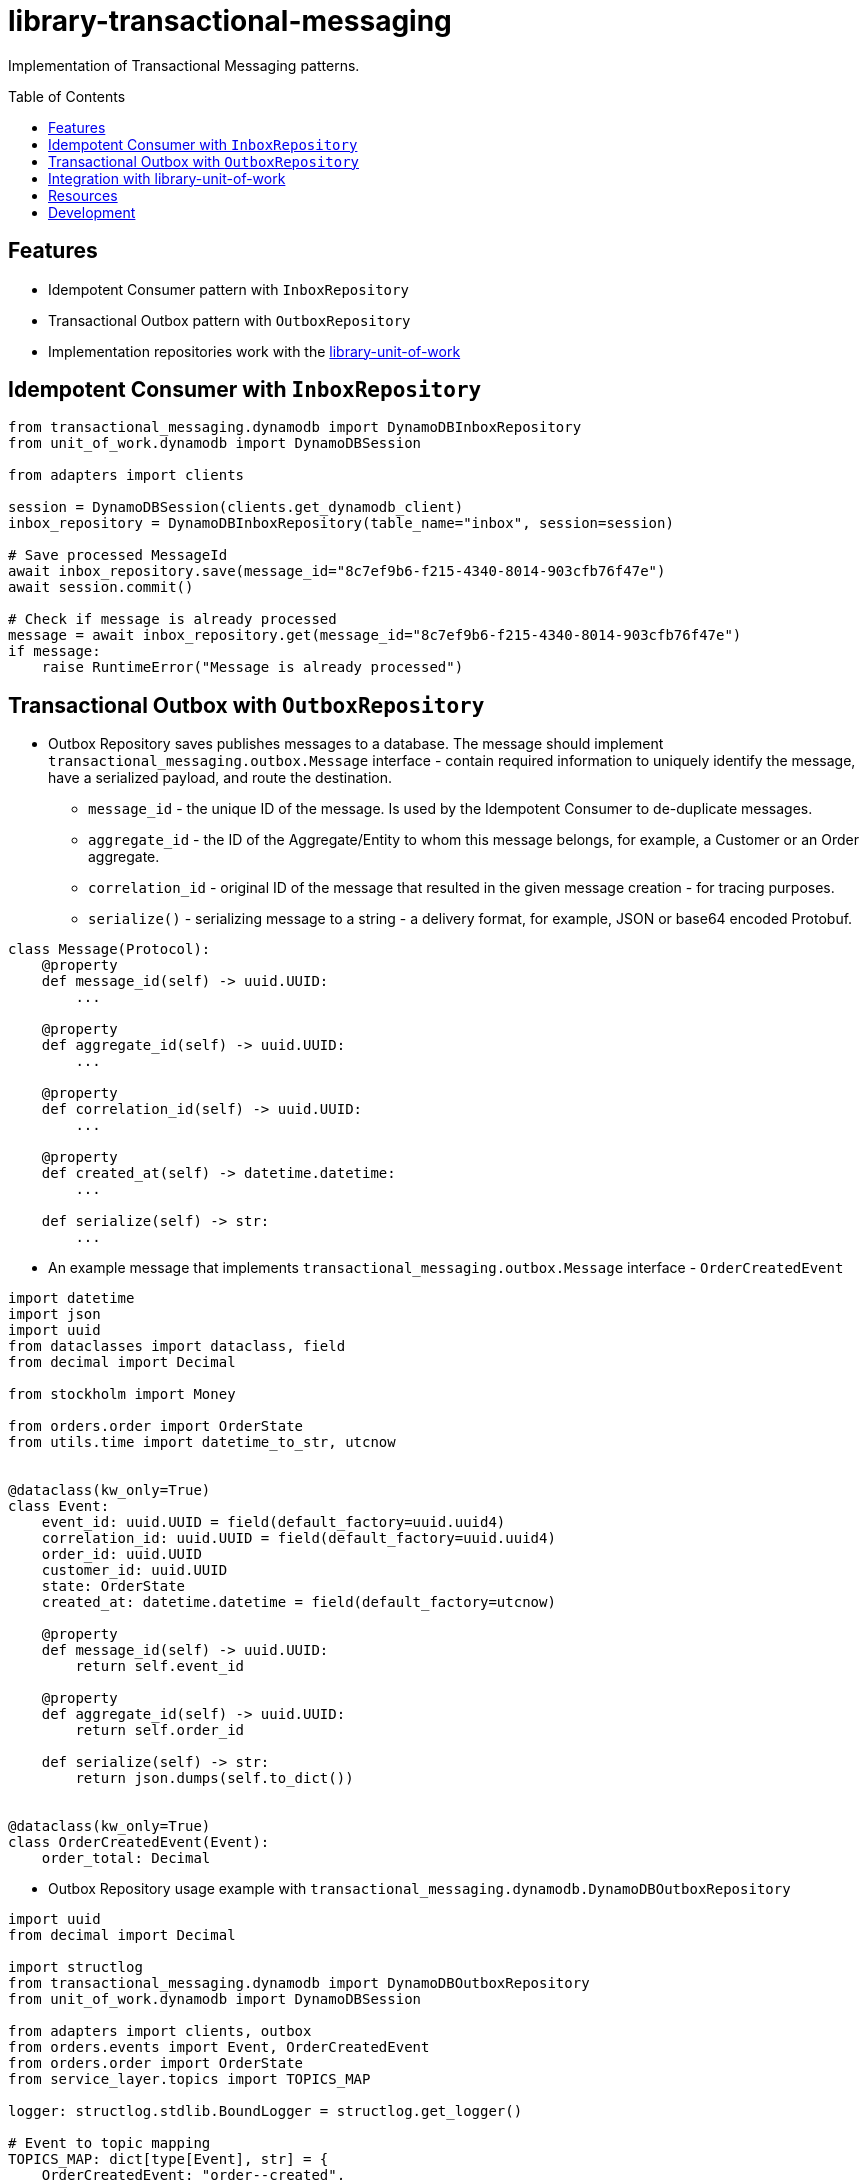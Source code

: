 :toc:
:toc-placement: preamble
:toclevels: 2
:showtitle:

ifdef::env-github[]
:tip-caption: :bulb:
:note-caption: :information_source:
:important-caption: :heavy_exclamation_mark:
:caution-caption: :fire:
:warning-caption: :warning:
endif::[]

= library-transactional-messaging

Implementation of Transactional Messaging patterns.

== Features

* Idempotent Consumer pattern with `InboxRepository`
* Transactional Outbox pattern with `OutboxRepository`
* Implementation repositories work with the link:../library-unit-of-work[library-unit-of-work]

== Idempotent Consumer with `InboxRepository`

```python
from transactional_messaging.dynamodb import DynamoDBInboxRepository
from unit_of_work.dynamodb import DynamoDBSession

from adapters import clients

session = DynamoDBSession(clients.get_dynamodb_client)
inbox_repository = DynamoDBInboxRepository(table_name="inbox", session=session)

# Save processed MessageId
await inbox_repository.save(message_id="8c7ef9b6-f215-4340-8014-903cfb76f47e")
await session.commit()

# Check if message is already processed
message = await inbox_repository.get(message_id="8c7ef9b6-f215-4340-8014-903cfb76f47e")
if message:
    raise RuntimeError("Message is already processed")
```

== Transactional Outbox with `OutboxRepository`

* Outbox Repository saves publishes messages to a database.
  The message should implement `transactional_messaging.outbox.Message` interface -
  contain required information to uniquely identify the message, have a serialized payload, and route the destination.

** `message_id` - the unique ID of the message. Is used by the Idempotent Consumer to de-duplicate messages.
** `aggregate_id` - the ID of the Aggregate/Entity to whom this message belongs, for example, a Customer or an Order aggregate.
** `correlation_id` - original ID of the message that resulted in the given message creation - for tracing purposes.
** `serialize()` - serializing message to a string - a delivery format, for example, JSON or base64 encoded Protobuf.

```python
class Message(Protocol):
    @property
    def message_id(self) -> uuid.UUID:
        ...

    @property
    def aggregate_id(self) -> uuid.UUID:
        ...

    @property
    def correlation_id(self) -> uuid.UUID:
        ...

    @property
    def created_at(self) -> datetime.datetime:
        ...

    def serialize(self) -> str:
        ...
```

* An example message that implements `transactional_messaging.outbox.Message` interface - `OrderCreatedEvent`

```python
import datetime
import json
import uuid
from dataclasses import dataclass, field
from decimal import Decimal

from stockholm import Money

from orders.order import OrderState
from utils.time import datetime_to_str, utcnow


@dataclass(kw_only=True)
class Event:
    event_id: uuid.UUID = field(default_factory=uuid.uuid4)
    correlation_id: uuid.UUID = field(default_factory=uuid.uuid4)
    order_id: uuid.UUID
    customer_id: uuid.UUID
    state: OrderState
    created_at: datetime.datetime = field(default_factory=utcnow)

    @property
    def message_id(self) -> uuid.UUID:
        return self.event_id

    @property
    def aggregate_id(self) -> uuid.UUID:
        return self.order_id

    def serialize(self) -> str:
        return json.dumps(self.to_dict())


@dataclass(kw_only=True)
class OrderCreatedEvent(Event):
    order_total: Decimal
```

* Outbox Repository usage example with `transactional_messaging.dynamodb.DynamoDBOutboxRepository`

```python
import uuid
from decimal import Decimal

import structlog
from transactional_messaging.dynamodb import DynamoDBOutboxRepository
from unit_of_work.dynamodb import DynamoDBSession

from adapters import clients, outbox
from orders.events import Event, OrderCreatedEvent
from orders.order import OrderState
from service_layer.topics import TOPICS_MAP

logger: structlog.stdlib.BoundLogger = structlog.get_logger()

# Event to topic mapping
TOPICS_MAP: dict[type[Event], str] = {
    OrderCreatedEvent: "order--created",
}

# Instantiate DynamoDB session and Outbox Repository
session = DynamoDBSession(clients.get_dynamodb_client)
# The Outbox Repository represents an Event Store - for application that use event-driven architecture
events_repository = DynamoDBOutboxRepository("outbox", session, TOPICS_MAP)

# Create new event
order_id = uuid.uuid4()
customer_id = uuid.uuid4()
event = OrderCreatedEvent(
    order_id=order_id,
    customer_id=uuid.uuid4(),
    order_total=Decimal("100.00"),
    state=OrderState.PENDING,
)

# Publish the event by adding it to the Outbox Repository and committing the DynamoDB session
await events_repository.publish([event])
await session.commit()
```

== Integration with link:../library-unit-of-work[library-unit-of-work]

* Unit Of Work encapsulates `InboxRepository` and `OutboxRepository`

```python
import uuid

import structlog
from transactional_messaging import InboxRepository, OutboxRepository, ensure_idempotence
from transactional_messaging.dynamodb import DynamoDBInboxRepository, DynamoDBOutboxRepository
from unit_of_work import AbstractUnitOfWork
from unit_of_work.dynamodb import DynamoDBSession

from adapters import clients
from adapters.order_repository import DynamoDBOrderRepository, OrderRepository
from service_layer.topics import TOPICS_MAP

logger: structlog.stdlib.BoundLogger = structlog.get_logger()


class UnitOfWork(AbstractUnitOfWork):
    orders: OrderRepository
    inbox: InboxRepository
    events: OutboxRepository

    # New Unit of Work instance is created with an incoming message_id
    def __init__(self, message_id: uuid.UUID | None = None) -> None:
        self.message_id = message_id

    # Idempotent Consumer pattern checks if the message is already processed
    # If the message is already processed, MessageAlreadyProcessedError is raised
    async def __aenter__(self) -> "UnitOfWork":
        if self.message_id:
            await ensure_idempotence(message_id=self.message_id, repository=self.inbox)
        return self


class DynamoDBUnitOfWork(UnitOfWork):
    session: DynamoDBSession
    orders: DynamoDBOrderRepository
    inbox: DynamoDBInboxRepository
    events: DynamoDBOutboxRepository

    # DynamoDB Unit of Work implementation instantiates DynamoDB session and repositories
    def __init__(self, message_id: uuid.UUID | None = None) -> None:
        super().__init__(message_id=message_id)
        self.session = DynamoDBSession(clients.get_dynamodb_client)
        self.orders = DynamoDBOrderRepository("orders", self.session)
        self.inbox = DynamoDBInboxRepository("inbox", self.session)
        self.events = DynamoDBOutboxRepository("outbox", self.session, TOPICS_MAP)

    async def commit(self) -> None:
        await self.session.commit()
        logger.info("dynamodb_unit_of_work__committed")

    async def rollback(self) -> None:
        self.session.rollback()
        logger.info("dynamodb_unit_of_work__rolled_back")
```

* Unit of Work usage example when invoking a use case

```python
import contextlib
import uuid

import tomodachi
from tomodachi.envelope.json_base import JsonBase
from tomodachi_bootstrap import TomodachiServiceBase
from transactional_messaging.idempotent_consumer import MessageAlreadyProcessedError

from orders.commands import ApproveOrderCommand
from service_layer import use_cases
from service_layer.unit_of_work import DynamoDBUnitOfWork


class TomodachiService(TomodachiServiceBase):
    name = "service-orders"

    @tomodachi.aws_sns_sqs(
        "customer--credit-reserved",
        queue_name="order--customer-credit-reserved",
        dead_letter_queue_name="order--customer-credit-reserved--dlq",
        max_receive_count=3,
        message_envelope=JsonBase,
    )
    async def customer_credit_reserved_handler(self, data: dict, correlation_id: uuid.UUID) -> None:
        # Skip if message already processed
        with contextlib.suppress(MessageAlreadyProcessedError):
            # Create new Unit of Work instance
            # Pass the message_id to the Unit of Work to ensure idempotence
            async with DynamoDBUnitOfWork(message_id=uuid.UUID(data["event_id"])) as uow:
                cmd = ApproveOrderCommand(correlation_id=correlation_id, order_id=uuid.UUID(data["order_id"]))
                # DynamoDB session is explicitly committed inside the use case
                await use_cases.approve_order(uow, cmd)
```

== Resources

* https://microservices.io/patterns/communication-style/idempotent-consumer.html
* https://microservices.io/patterns/data/transactional-outbox.html
* https://microservices.io/patterns/data/transaction-log-tailing.html

== Development

* Install dev dependencies with https://python-poetry.org[Poetry]

```bash
poetry install
poetry shell
```

* Run tests

```bash
pytest
poetry run test-ci
```

* Format and lint code

```bash
poetry run format
poetry run lint
```

* Build package release

```bash
poetry build
```

